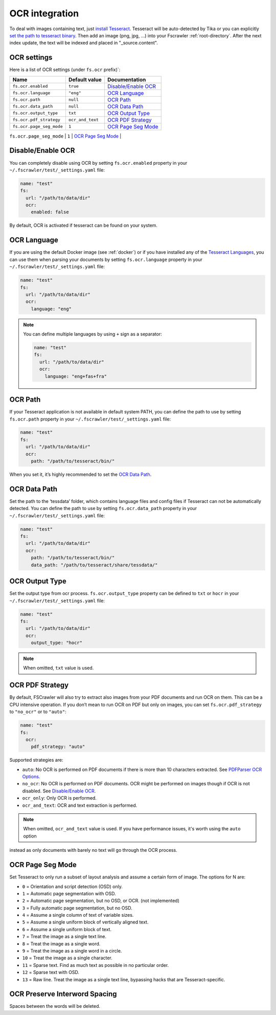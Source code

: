 .. _ocr_integration:

OCR integration
===============

.. versionadded:: 2.3

To deal with images containing text, just `install
Tesseract <https://tesseract-ocr.github.io/tessdoc/>`__.
Tesseract will be auto-detected by Tika or you can explicitly `set the
path to tesseract binary <#ocr-path>`_. Then add an image (png, jpg, …)
into your Fscrawler :ref:`root-directory`. After the next
index update, the text will be indexed and placed in "_source.content".

OCR settings
------------

Here is a list of OCR settings (under ``fs.ocr`` prefix)`:

+---------------------------------------+------------------+-----------------------------------+
| Name                                  |   Default value  | Documentation                     |
+=======================================+==================+===================================+
| ``fs.ocr.enabled``                    | ``true``         | `Disable/Enable OCR`_             |
+---------------------------------------+------------------+-----------------------------------+
| ``fs.ocr.language``                   | ``"eng"``        | `OCR Language`_                   |
+---------------------------------------+------------------+-----------------------------------+
| ``fs.ocr.path``                       | ``null``         | `OCR Path`_                       |
+---------------------------------------+------------------+-----------------------------------+
| ``fs.ocr.data_path``                  | ``null``         | `OCR Data Path`_                  |
+---------------------------------------+----+-------------+-----------------------------------+
| ``fs.ocr.output_type``                | ``txt``          | `OCR Output Type`_                |
+---------------------------------------+------------------+-----------------------------------+
| ``fs.ocr.pdf_strategy``               | ``ocr_and_text`` | `OCR PDF Strategy`_               |
+---------------------------------------+------------------+-----------------------------------+
| ``fs.ocr.page_seg_mode``              | ``1``            | `OCR Page Seg Mode`_              |
+---------------------------------------+------------------+-----------------------------------+
| ``fs.ocr.preserve_interword_spacing`` | ``false``        | `OCR Preserve Interword Spacing`_ |
+---------------------------------------+------------------*-----------------------------------+



Disable/Enable OCR
------------------

.. versionadded:: 2.7

You can completely disable using OCR by setting ``fs.ocr.enabled`` property in your
``~/.fscrawler/test/_settings.yaml`` file:

.. code:: yaml

   name: "test"
   fs:
     url: "/path/to/data/dir"
     ocr:
       enabled: false

By default, OCR is activated if tesseract can be found on your system.


OCR Language
------------

If you are using the default Docker image (see :ref:`docker`) or if you have installed any of the
`Tesseract Languages <https://tesseract-ocr.github.io/tessdoc/Data-Files.html>`__,
you can use them when parsing your documents by setting ``fs.ocr.language`` property in your
``~/.fscrawler/test/_settings.yaml`` file:

.. code:: yaml

   name: "test"
   fs:
     url: "/path/to/data/dir"
     ocr:
       language: "eng"

.. note::

    You can define multiple languages by using ``+`` sign as a separator:

    .. code:: yaml

       name: "test"
       fs:
         url: "/path/to/data/dir"
         ocr:
           language: "eng+fas+fra"

OCR Path
--------

If your Tesseract application is not available in default system PATH,
you can define the path to use by setting ``fs.ocr.path`` property in
your ``~/.fscrawler/test/_settings.yaml`` file:

.. code:: yaml

   name: "test"
   fs:
     url: "/path/to/data/dir"
     ocr:
       path: "/path/to/tesseract/bin/"

When you set it, it’s highly recommended to set the `OCR Data Path`_.

OCR Data Path
-------------

Set the path to the ‘tessdata’ folder, which contains language files and
config files if Tesseract can not be automatically detected. You can
define the path to use by setting ``fs.ocr.data_path`` property in your
``~/.fscrawler/test/_settings.yaml`` file:

.. code:: yaml

   name: "test"
   fs:
     url: "/path/to/data/dir"
     ocr:
       path: "/path/to/tesseract/bin/"
       data_path: "/path/to/tesseract/share/tessdata/"

OCR Output Type
---------------

.. versionadded:: 2.5

Set the output type from ocr process. ``fs.ocr.output_type`` property can be defined to
``txt`` or ``hocr`` in your ``~/.fscrawler/test/_settings.yaml`` file:

.. code:: yaml

   name: "test"
   fs:
     url: "/path/to/data/dir"
     ocr:
       output_type: "hocr"

.. note:: When omitted, ``txt`` value is used.


OCR PDF Strategy
----------------

By default, FSCrawler will also try to extract also images from your PDF
documents and run OCR on them. This can be a CPU intensive operation. If
you don’t mean to run OCR on PDF but only on images, you can set
``fs.ocr.pdf_strategy`` to ``"no_ocr"`` or  to ``"auto"``:

.. code:: yaml

   name: "test"
   fs:
     ocr:
       pdf_strategy: "auto"

Supported strategies are:

* ``auto``: No OCR is performed on PDF documents if there is more than 10 characters extracted. See `PDFParser OCR Options <https://cwiki.apache.org/confluence/pages/viewpage.action?pageId=109454066>`__.

* ``no_ocr``: No OCR is performed on PDF documents. OCR might be performed on images though if OCR is not disabled. See `Disable/Enable OCR`_.

* ``ocr_only``: Only OCR is performed.

* ``ocr_and_text``: OCR and text extraction is performed.

.. note:: When omitted, ``ocr_and_text`` value is used. If you have performance issues, it's worth using the ``auto`` option
instead as only documents with barely no text will go through the OCR process.


OCR Page Seg Mode
-----------------

Set Tesseract to only run a subset of layout analysis and assume a certain form of image. The options for N are:

* ``0`` = Orientation and script detection (OSD) only.
* ``1`` = Automatic page segmentation with OSD.
* ``2`` = Automatic page segmentation, but no OSD, or OCR. (not implemented)
* ``3`` = Fully automatic page segmentation, but no OSD.
* ``4`` = Assume a single column of text of variable sizes.
* ``5`` = Assume a single uniform block of vertically aligned text.
* ``6`` = Assume a single uniform block of text.
* ``7`` = Treat the image as a single text line.
* ``8`` = Treat the image as a single word.
* ``9`` = Treat the image as a single word in a circle.
* ``10`` = Treat the image as a single character.
* ``11`` = Sparse text. Find as much text as possible in no particular order.
* ``12`` = Sparse text with OSD.
* ``13`` = Raw line. Treat the image as a single text line, bypassing hacks that are Tesseract-specific.

OCR Preserve Interword Spacing
------------------------------

Spaces between the words will be deleted.